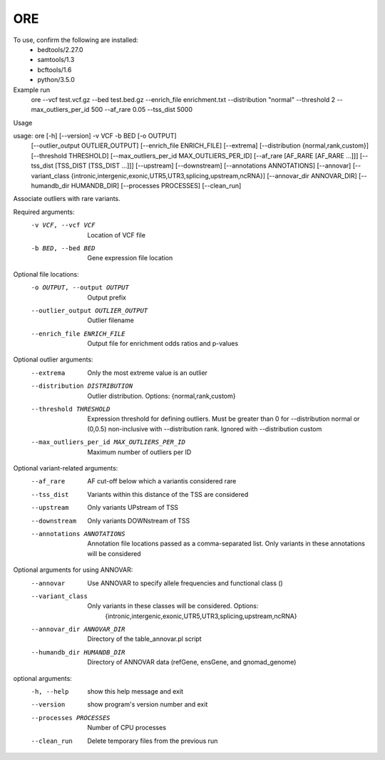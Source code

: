 ORE
---

To use, confirm the following are installed:
    - bedtools/2.27.0
    - samtools/1.3
    - bcftools/1.6
    - python/3.5.0


Example run
    ore
    --vcf test.vcf.gz \
    --bed test.bed.gz \
    --enrich_file enrichment.txt \
    --distribution "normal" \
    --threshold 2 \
    --max_outliers_per_id 500 \
    --af_rare 0.05 \
    --tss_dist 5000

Usage

usage: ore [-h] [--version] -v VCF -b BED [-o OUTPUT]
           [--outlier_output OUTLIER_OUTPUT] [--enrich_file ENRICH_FILE]
           [--extrema] [--distribution {normal,rank,custom}]
           [--threshold THRESHOLD] [--max_outliers_per_id MAX_OUTLIERS_PER_ID]
           [--af_rare [AF_RARE [AF_RARE ...]]]
           [--tss_dist [TSS_DIST [TSS_DIST ...]]] [--upstream] [--downstream]
           [--annotations ANNOTATIONS] [--annovar]
           [--variant_class {intronic,intergenic,exonic,UTR5,UTR3,splicing,upstream,ncRNA}]
           [--annovar_dir ANNOVAR_DIR] [--humandb_dir HUMANDB_DIR]
           [--processes PROCESSES] [--clean_run]

Associate outliers with rare variants.

Required arguments:
  -v VCF, --vcf VCF     Location of VCF file
  -b BED, --bed BED     Gene expression file location

Optional file locations:
  -o OUTPUT, --output OUTPUT
                        Output prefix
  --outlier_output OUTLIER_OUTPUT
                        Outlier filename
  --enrich_file ENRICH_FILE
                        Output file for enrichment odds ratios and p-values

Optional outlier arguments:
  --extrema             Only the most extreme value is an outlier
  --distribution DISTRIBUTION
                        Outlier distribution. Options:
                        {normal,rank,custom}
  --threshold THRESHOLD
                        Expression threshold for defining outliers. Must be
                        greater than 0 for --distribution normal or (0,0.5)
                        non-inclusive with --distribution rank. Ignored with
                        --distribution custom
  --max_outliers_per_id MAX_OUTLIERS_PER_ID
                        Maximum number of outliers per ID

Optional variant-related arguments:
  --af_rare
                        AF cut-off below which a variantis considered rare
  --tss_dist
                        Variants within this distance of the TSS are
                        considered
  --upstream            Only variants UPstream of TSS
  --downstream          Only variants DOWNstream of TSS
  --annotations ANNOTATIONS
                        Annotation file locations passed as a comma-separated
                        list. Only variants in these annotations will be
                        considered

Optional arguments for using ANNOVAR:
  --annovar             Use ANNOVAR to specify allele frequencies and
                        functional class ()
  --variant_class
                        Only variants in these classes will be considered. Options:
                         {intronic,intergenic,exonic,UTR5,UTR3,splicing,upstream,ncRNA}
  --annovar_dir ANNOVAR_DIR
                        Directory of the table_annovar.pl script
  --humandb_dir HUMANDB_DIR
                        Directory of ANNOVAR data (refGene, ensGene, and
                        gnomad_genome)

optional arguments:
  -h, --help            show this help message and exit
  --version             show program's version number and exit
  --processes PROCESSES
                        Number of CPU processes
  --clean_run           Delete temporary files from the previous run


